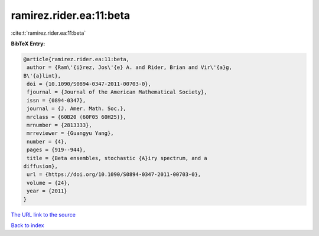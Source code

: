 ramirez.rider.ea:11:beta
========================

:cite:t:`ramirez.rider.ea:11:beta`

**BibTeX Entry:**

.. code-block:: bibtex

   @article{ramirez.rider.ea:11:beta,
    author = {Ram\'{i}rez, Jos\'{e} A. and Rider, Brian and Vir\'{a}g,
   B\'{a}lint},
    doi = {10.1090/S0894-0347-2011-00703-0},
    fjournal = {Journal of the American Mathematical Society},
    issn = {0894-0347},
    journal = {J. Amer. Math. Soc.},
    mrclass = {60B20 (60F05 60H25)},
    mrnumber = {2813333},
    mrreviewer = {Guangyu Yang},
    number = {4},
    pages = {919--944},
    title = {Beta ensembles, stochastic {A}iry spectrum, and a
   diffusion},
    url = {https://doi.org/10.1090/S0894-0347-2011-00703-0},
    volume = {24},
    year = {2011}
   }
`The URL link to the source <ttps://doi.org/10.1090/S0894-0347-2011-00703-0}>`_


`Back to index <../By-Cite-Keys.html>`_
